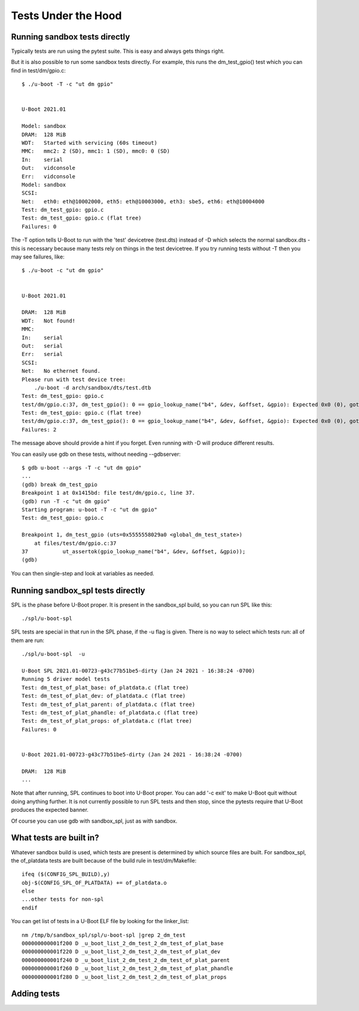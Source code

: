 .. SPDX-License-Identifier: GPL-2.0+

Tests Under the Hood
====================

Running sandbox tests directly
------------------------------

Typically tests are run using the pytest suite. This is easy and always gets
things right.

But it is also possible to run some sandbox tests directly. For example, this
runs the dm_test_gpio() test which you can find in test/dm/gpio.c::

   $ ./u-boot -T -c "ut dm gpio"


   U-Boot 2021.01

   Model: sandbox
   DRAM:  128 MiB
   WDT:   Started with servicing (60s timeout)
   MMC:   mmc2: 2 (SD), mmc1: 1 (SD), mmc0: 0 (SD)
   In:    serial
   Out:   vidconsole
   Err:   vidconsole
   Model: sandbox
   SCSI:
   Net:   eth0: eth@10002000, eth5: eth@10003000, eth3: sbe5, eth6: eth@10004000
   Test: dm_test_gpio: gpio.c
   Test: dm_test_gpio: gpio.c (flat tree)
   Failures: 0

The -T option tells U-Boot to run with the 'test' devicetree (test.dts) instead
of -D which selects the normal sandbox.dts - this is necessary because many
tests rely on things in the test devicetree. If you try running tests without
-T then you may see failures, like::

   $ ./u-boot -c "ut dm gpio"


   U-Boot 2021.01

   DRAM:  128 MiB
   WDT:   Not found!
   MMC:
   In:    serial
   Out:   serial
   Err:   serial
   SCSI:
   Net:   No ethernet found.
   Please run with test device tree:
       ./u-boot -d arch/sandbox/dts/test.dtb
   Test: dm_test_gpio: gpio.c
   test/dm/gpio.c:37, dm_test_gpio(): 0 == gpio_lookup_name("b4", &dev, &offset, &gpio): Expected 0x0 (0), got 0xffffffea (-22)
   Test: dm_test_gpio: gpio.c (flat tree)
   test/dm/gpio.c:37, dm_test_gpio(): 0 == gpio_lookup_name("b4", &dev, &offset, &gpio): Expected 0x0 (0), got 0xffffffea (-22)
   Failures: 2

The message above should provide a hint if you forget. Even running with -D
will produce different results.

You can easily use gdb on these tests, without needing --gdbserver::

   $ gdb u-boot --args -T -c "ut dm gpio"
   ...
   (gdb) break dm_test_gpio
   Breakpoint 1 at 0x1415bd: file test/dm/gpio.c, line 37.
   (gdb) run -T -c "ut dm gpio"
   Starting program: u-boot -T -c "ut dm gpio"
   Test: dm_test_gpio: gpio.c

   Breakpoint 1, dm_test_gpio (uts=0x5555558029a0 <global_dm_test_state>)
       at files/test/dm/gpio.c:37
   37		ut_assertok(gpio_lookup_name("b4", &dev, &offset, &gpio));
   (gdb)

You can then single-step and look at variables as needed.


Running sandbox_spl tests directly
----------------------------------

SPL is the phase before U-Boot proper. It is present in the sandbox_spl build,
so you can run SPL like this::

   ./spl/u-boot-spl

SPL tests are special in that run in the SPL phase, if the -u flag is given.
There is no way to select which tests run: all of them are run::

   ./spl/u-boot-spl  -u

   U-Boot SPL 2021.01-00723-g43c77b51be5-dirty (Jan 24 2021 - 16:38:24 -0700)
   Running 5 driver model tests
   Test: dm_test_of_plat_base: of_platdata.c (flat tree)
   Test: dm_test_of_plat_dev: of_platdata.c (flat tree)
   Test: dm_test_of_plat_parent: of_platdata.c (flat tree)
   Test: dm_test_of_plat_phandle: of_platdata.c (flat tree)
   Test: dm_test_of_plat_props: of_platdata.c (flat tree)
   Failures: 0


   U-Boot 2021.01-00723-g43c77b51be5-dirty (Jan 24 2021 - 16:38:24 -0700)

   DRAM:  128 MiB
   ...


Note that after running, SPL continues to boot into U-Boot proper. You can add
'-c exit' to make U-Boot quit without doing anything further. It is not
currently possible to run SPL tests and then stop, since the pytests require
that U-Boot produces the expected banner.

Of course you can use gdb with sandbox_spl, just as with sandbox.


What tests are built in?
------------------------

Whatever sandbox build is used, which tests are present is determined by which
source files are built. For sandbox_spl, the of_platdata tests are built
because of the build rule in test/dm/Makefile::

   ifeq ($(CONFIG_SPL_BUILD),y)
   obj-$(CONFIG_SPL_OF_PLATDATA) += of_platdata.o
   else
   ...other tests for non-spl
   endif

You can get list of tests in a U-Boot ELF file by looking for the linker_list::

   nm /tmp/b/sandbox_spl/spl/u-boot-spl |grep 2_dm_test
   000000000001f200 D _u_boot_list_2_dm_test_2_dm_test_of_plat_base
   000000000001f220 D _u_boot_list_2_dm_test_2_dm_test_of_plat_dev
   000000000001f240 D _u_boot_list_2_dm_test_2_dm_test_of_plat_parent
   000000000001f260 D _u_boot_list_2_dm_test_2_dm_test_of_plat_phandle
   000000000001f280 D _u_boot_list_2_dm_test_2_dm_test_of_plat_props


Adding tests
------------
